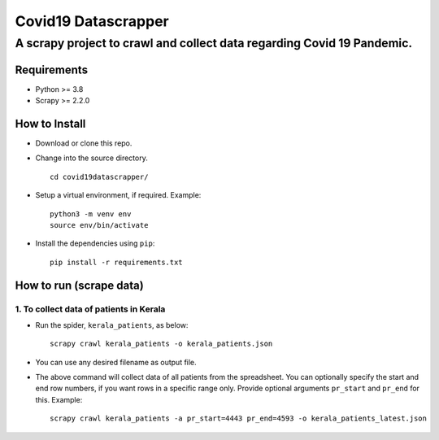 =====================
Covid19 Datascrapper
=====================

------------------------------------------------------------------------
A scrapy project to crawl and collect data regarding Covid 19 Pandemic.
------------------------------------------------------------------------

Requirements
=============

* Python >= 3.8

* Scrapy >= 2.2.0


How to Install
==============

* Download or clone this repo.

* Change into the source directory.
  ::

    cd covid19datascrapper/

* Setup a virtual environment, if required. Example: 
  ::

    python3 -m venv env
    source env/bin/activate

* Install the dependencies using ``pip``: 
  ::

    pip install -r requirements.txt

How to run (scrape data)
=========================

1. To collect data of patients in Kerala
-----------------------------------------

* Run the spider, ``kerala_patients``, as below: 
  ::

    scrapy crawl kerala_patients -o kerala_patients.json

* You can use any desired filename as output file.

* The above command will collect data of all patients from the spreadsheet.
  You can optionally specify the start and end row numbers, if you want rows 
  in a specific range only. Provide optional arguments ``pr_start`` and ``pr_end`` 
  for this. Example: ::

    scrapy crawl kerala_patients -a pr_start=4443 pr_end=4593 -o kerala_patients_latest.json



